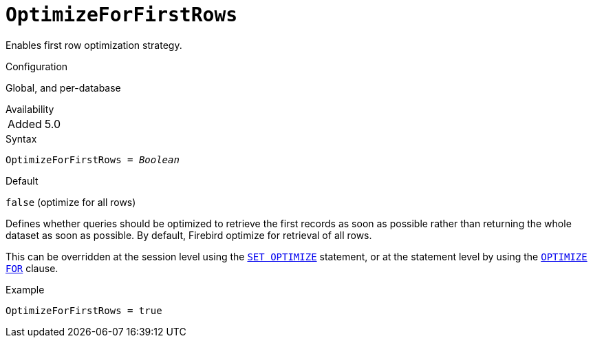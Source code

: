 [#fbconf-optimize-for-first-rows]
= `OptimizeForFirstRows`

Enables first row optimization strategy.

.Configuration
Global, and per-database

.Availability
[horizontal.compact]
Added:: 5.0

.Syntax
[listing,subs=+quotes]
----
OptimizeForFirstRows = _Boolean_
----

.Default
`false` (optimize for all rows)

Defines whether queries should be optimized to retrieve the first records as soon as possible rather than returning the whole dataset as soon as possible.
By default, Firebird optimize for retrieval of all rows.

This can be overridden at the session level using the https://www.firebirdsql.org/file/documentation/chunk/en/refdocs/fblangref50/fblangref50-management-optimize.html#fblangref50-management-optimize-set[`SET OPTIMIZE`] statement, or at the statement level by using the https://www.firebirdsql.org/file/documentation/chunk/en/refdocs/fblangref50/fblangref50-dml.html#fblangref50-dml-selec-optimize[`OPTIMIZE FOR`] clause.

.Example
[listing]
----
OptimizeForFirstRows = true
----
